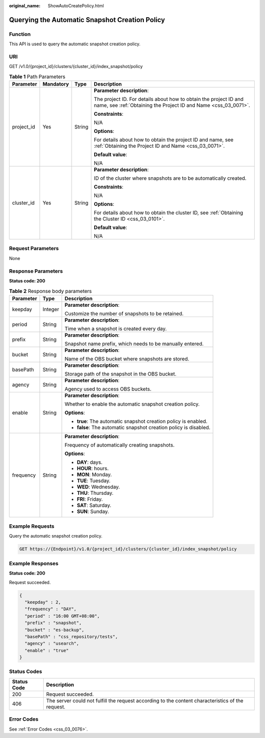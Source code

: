 :original_name: ShowAutoCreatePolicy.html

.. _ShowAutoCreatePolicy:

Querying the Automatic Snapshot Creation Policy
===============================================

Function
--------

This API is used to query the automatic snapshot creation policy.

URI
---

GET /v1.0/{project_id}/clusters/{cluster_id}/index_snapshot/policy

.. table:: **Table 1** Path Parameters

   +-----------------+-----------------+-----------------+--------------------------------------------------------------------------------------------------------------------------------------+
   | Parameter       | Mandatory       | Type            | Description                                                                                                                          |
   +=================+=================+=================+======================================================================================================================================+
   | project_id      | Yes             | String          | **Parameter description**:                                                                                                           |
   |                 |                 |                 |                                                                                                                                      |
   |                 |                 |                 | The project ID. For details about how to obtain the project ID and name, see :ref:`Obtaining the Project ID and Name <css_03_0071>`. |
   |                 |                 |                 |                                                                                                                                      |
   |                 |                 |                 | **Constraints**:                                                                                                                     |
   |                 |                 |                 |                                                                                                                                      |
   |                 |                 |                 | N/A                                                                                                                                  |
   |                 |                 |                 |                                                                                                                                      |
   |                 |                 |                 | **Options**:                                                                                                                         |
   |                 |                 |                 |                                                                                                                                      |
   |                 |                 |                 | For details about how to obtain the project ID and name, see :ref:`Obtaining the Project ID and Name <css_03_0071>`.                 |
   |                 |                 |                 |                                                                                                                                      |
   |                 |                 |                 | **Default value**:                                                                                                                   |
   |                 |                 |                 |                                                                                                                                      |
   |                 |                 |                 | N/A                                                                                                                                  |
   +-----------------+-----------------+-----------------+--------------------------------------------------------------------------------------------------------------------------------------+
   | cluster_id      | Yes             | String          | **Parameter description**:                                                                                                           |
   |                 |                 |                 |                                                                                                                                      |
   |                 |                 |                 | ID of the cluster where snapshots are to be automatically created.                                                                   |
   |                 |                 |                 |                                                                                                                                      |
   |                 |                 |                 | **Constraints**:                                                                                                                     |
   |                 |                 |                 |                                                                                                                                      |
   |                 |                 |                 | N/A                                                                                                                                  |
   |                 |                 |                 |                                                                                                                                      |
   |                 |                 |                 | **Options**:                                                                                                                         |
   |                 |                 |                 |                                                                                                                                      |
   |                 |                 |                 | For details about how to obtain the cluster ID, see :ref:`Obtaining the Cluster ID <css_03_0101>`.                                   |
   |                 |                 |                 |                                                                                                                                      |
   |                 |                 |                 | **Default value**:                                                                                                                   |
   |                 |                 |                 |                                                                                                                                      |
   |                 |                 |                 | N/A                                                                                                                                  |
   +-----------------+-----------------+-----------------+--------------------------------------------------------------------------------------------------------------------------------------+

Request Parameters
------------------

None

Response Parameters
-------------------

**Status code: 200**

.. table:: **Table 2** Response body parameters

   +-----------------------+-----------------------+-------------------------------------------------------------------+
   | Parameter             | Type                  | Description                                                       |
   +=======================+=======================+===================================================================+
   | keepday               | Integer               | **Parameter description**:                                        |
   |                       |                       |                                                                   |
   |                       |                       | Customize the number of snapshots to be retained.                 |
   +-----------------------+-----------------------+-------------------------------------------------------------------+
   | period                | String                | **Parameter description**:                                        |
   |                       |                       |                                                                   |
   |                       |                       | Time when a snapshot is created every day.                        |
   +-----------------------+-----------------------+-------------------------------------------------------------------+
   | prefix                | String                | **Parameter description**:                                        |
   |                       |                       |                                                                   |
   |                       |                       | Snapshot name prefix, which needs to be manually entered.         |
   +-----------------------+-----------------------+-------------------------------------------------------------------+
   | bucket                | String                | **Parameter description**:                                        |
   |                       |                       |                                                                   |
   |                       |                       | Name of the OBS bucket where snapshots are stored.                |
   +-----------------------+-----------------------+-------------------------------------------------------------------+
   | basePath              | String                | **Parameter description**:                                        |
   |                       |                       |                                                                   |
   |                       |                       | Storage path of the snapshot in the OBS bucket.                   |
   +-----------------------+-----------------------+-------------------------------------------------------------------+
   | agency                | String                | **Parameter description**:                                        |
   |                       |                       |                                                                   |
   |                       |                       | Agency used to access OBS buckets.                                |
   +-----------------------+-----------------------+-------------------------------------------------------------------+
   | enable                | String                | **Parameter description**:                                        |
   |                       |                       |                                                                   |
   |                       |                       | Whether to enable the automatic snapshot creation policy.         |
   |                       |                       |                                                                   |
   |                       |                       | **Options**:                                                      |
   |                       |                       |                                                                   |
   |                       |                       | -  **true**: The automatic snapshot creation policy is enabled.   |
   |                       |                       |                                                                   |
   |                       |                       | -  **false**: The automatic snapshot creation policy is disabled. |
   +-----------------------+-----------------------+-------------------------------------------------------------------+
   | frequency             | String                | **Parameter description**:                                        |
   |                       |                       |                                                                   |
   |                       |                       | Frequency of automatically creating snapshots.                    |
   |                       |                       |                                                                   |
   |                       |                       | **Options**:                                                      |
   |                       |                       |                                                                   |
   |                       |                       | -  **DAY**: days.                                                 |
   |                       |                       |                                                                   |
   |                       |                       | -  **HOUR**: hours.                                               |
   |                       |                       |                                                                   |
   |                       |                       | -  **MON**: Monday.                                               |
   |                       |                       |                                                                   |
   |                       |                       | -  **TUE**: Tuesday.                                              |
   |                       |                       |                                                                   |
   |                       |                       | -  **WED**: Wednesday.                                            |
   |                       |                       |                                                                   |
   |                       |                       | -  **THU**: Thursday.                                             |
   |                       |                       |                                                                   |
   |                       |                       | -  **FRI**: Friday.                                               |
   |                       |                       |                                                                   |
   |                       |                       | -  **SAT**: Saturday.                                             |
   |                       |                       |                                                                   |
   |                       |                       | -  **SUN**: Sunday.                                               |
   +-----------------------+-----------------------+-------------------------------------------------------------------+

Example Requests
----------------

Query the automatic snapshot creation policy.

.. code-block:: text

   GET https://{Endpoint}/v1.0/{project_id}/clusters/{cluster_id}/index_snapshot/policy

Example Responses
-----------------

**Status code: 200**

Request succeeded.

.. code-block::

   {
     "keepday" : 2,
     "frequency" : "DAY",
     "period" : "16:00 GMT+08:00",
     "prefix" : "snapshot",
     "bucket" : "es-backup",
     "basePath" : "css_repository/tests",
     "agency" : "usearch",
     "enable" : "true"
   }

Status Codes
------------

+-------------+---------------------------------------------------------------------------------------------------+
| Status Code | Description                                                                                       |
+=============+===================================================================================================+
| 200         | Request succeeded.                                                                                |
+-------------+---------------------------------------------------------------------------------------------------+
| 406         | The server could not fulfill the request according to the content characteristics of the request. |
+-------------+---------------------------------------------------------------------------------------------------+

Error Codes
-----------

See :ref:`Error Codes <css_03_0076>`.
